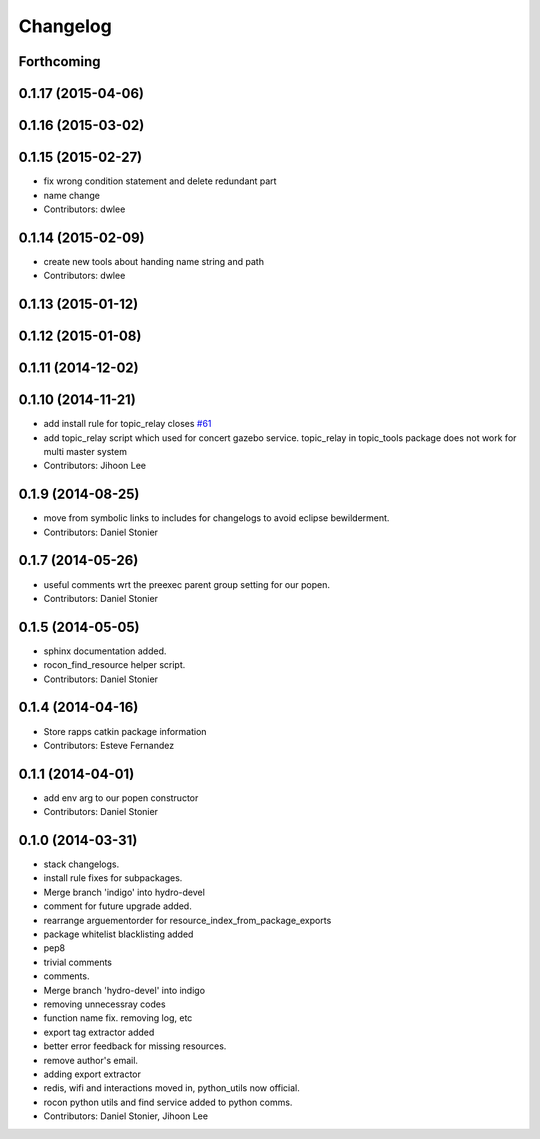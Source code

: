 Changelog
=========

Forthcoming
-----------

0.1.17 (2015-04-06)
-------------------

0.1.16 (2015-03-02)
-------------------

0.1.15 (2015-02-27)
-------------------
* fix wrong condition statement and delete redundant part
* name change
* Contributors: dwlee

0.1.14 (2015-02-09)
-------------------
* create new tools about handing name string and path
* Contributors: dwlee

0.1.13 (2015-01-12)
-------------------

0.1.12 (2015-01-08)
-------------------

0.1.11 (2014-12-02)
-------------------

0.1.10 (2014-11-21)
-------------------
* add install rule for topic_relay closes `#61 <https://github.com/robotics-in-concert/rocon_tools/issues/61>`_
* add topic_relay script which used for concert gazebo service. topic_relay in topic_tools package does not work for multi master system
* Contributors: Jihoon Lee

0.1.9 (2014-08-25)
------------------
* move from symbolic links to includes for changelogs to avoid eclipse bewilderment.
* Contributors: Daniel Stonier

0.1.7 (2014-05-26)
------------------
* useful comments wrt the preexec parent group setting for our popen.
* Contributors: Daniel Stonier

0.1.5 (2014-05-05)
------------------
* sphinx documentation added.
* rocon_find_resource helper script.
* Contributors: Daniel Stonier

0.1.4 (2014-04-16)
------------------
* Store rapps catkin package information
* Contributors: Esteve Fernandez

0.1.1 (2014-04-01)
------------------
* add env arg to our popen constructor
* Contributors: Daniel Stonier

0.1.0 (2014-03-31)
------------------
* stack changelogs.
* install rule fixes for subpackages.
* Merge branch 'indigo' into hydro-devel
* comment for future upgrade added.
* rearrange arguementorder for resource_index_from_package_exports
* package whitelist blacklisting added
* pep8
* trivial comments
* comments.
* Merge branch 'hydro-devel' into indigo
* removing unnecessray codes
* function name fix. removing log, etc
* export tag extractor added
* better error feedback for missing resources.
* remove author's email.
* adding export extractor
* redis, wifi and interactions moved in, python_utils now official.
* rocon python utils and find service added to python comms.
* Contributors: Daniel Stonier, Jihoon Lee
